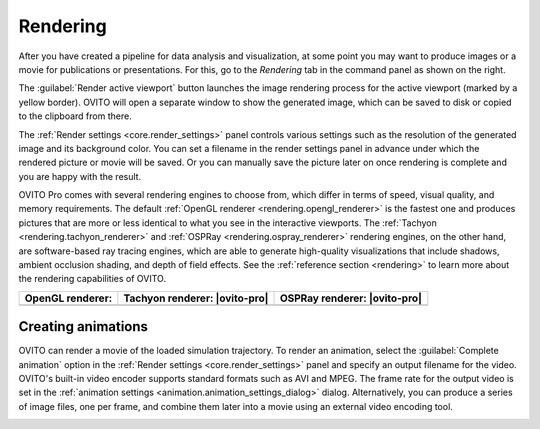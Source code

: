 .. _usage.rendering:

Rendering
=========
.. image:: /images/rendering/render_tab.*
   :width: 35%
   :align: right
   
After you have created a pipeline for data analysis and visualization, at some point you may want to
produce images or a movie for publications or presentations. For this, go to the *Rendering* tab 
in the command panel as shown on the right.

The :guilabel:`Render active viewport` button launches the image rendering process for the active viewport (marked by a yellow border).
OVITO will open a separate window to show the generated image, which can be saved to disk or copied to the clipboard from there.

The :ref:`Render settings <core.render_settings>` panel controls various
settings such as the resolution of the generated image and its background color. You can set a filename in the render settings panel
in advance under which the rendered picture or movie will be saved. Or you can manually save the picture later on once rendering is complete
and you are happy with the result.

OVITO Pro comes with several rendering engines to choose from, which differ in terms of speed, visual quality, and memory requirements.
The default :ref:`OpenGL renderer <rendering.opengl_renderer>` is the fastest one and produces pictures that are more or less
identical to what you see in the interactive viewports. The :ref:`Tachyon <rendering.tachyon_renderer>` and 
:ref:`OSPRay <rendering.ospray_renderer>` rendering engines, on the other hand,
are software-based ray tracing engines, which are able to generate high-quality visualizations that include shadows, ambient occlusion shading, and depth of field effects.
See the :ref:`reference section <rendering>` to learn more about the rendering capabilities of OVITO.


.. |opengl-image| image:: /images/rendering/renderer_example_opengl.*  
   :width: 100%
   :align: middle
.. |tachyon-image| image:: /images/rendering/renderer_example_tachyon.*  
   :width: 100%
   :align: middle
.. |ospray-image| image:: /images/rendering/renderer_example_ospray.*  
   :width: 100%
   :align: middle


============================= ============================= =============================
OpenGL renderer:              Tachyon renderer: |ovito-pro|  OSPRay renderer: |ovito-pro|
============================= ============================= =============================
|opengl-image|                |tachyon-image|               |ospray-image|
============================= ============================= =============================
  
.. _usage.rendering.animation:

Creating animations
-------------------

OVITO can render a movie of the loaded simulation trajectory. To render an animation,
select the :guilabel:`Complete animation` option in the :ref:`Render settings <core.render_settings>` panel and
specify an output filename for the video. OVITO's built-in video encoder supports standard formats such as AVI and MPEG.
The frame rate for the output video is set in the :ref:`animation settings <animation.animation_settings_dialog>` dialog.
Alternatively, you can produce a series of image files, one per frame, and combine them later into a movie using an external video encoding tool.

.. _usage.rendering.show_render_frame:

..
  Viewport preview mode
  ---------------------

  .. |show-render-frame-example| image:: /images/rendering/show_render_frame_example.*  
    :width: 100%
    :align: middle
  .. |show-render-frame-output| image:: /images/rendering/show_render_frame_output.*  
    :width: 100%
    :align: middle

  ==================================== ============================= 
  Interactive viewport (preview mode): Rendered image:       
  ==================================== =============================
  |show-render-frame-example|          |show-render-frame-output|              
  ==================================== ============================= 

  To gauge the precise viewport region that will be visible in a rendered image,
  you can activate the :guilabel:`Preview Mode` for the active viewport.
  This option can be found in the :ref:`viewport menu <usage.viewports.menu>`, which can be opened by clicking
  the viewport's caption in the upper left corner.
